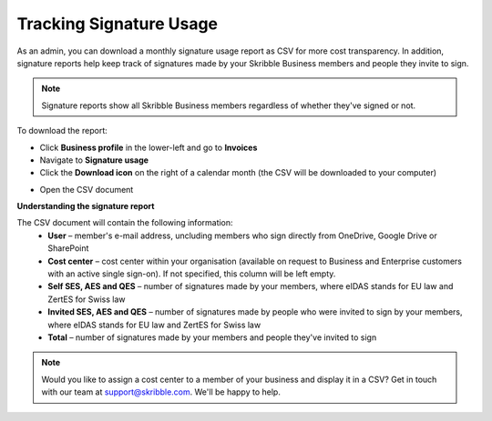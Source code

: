 .. _account-signatureusage:

========================
Tracking Signature Usage
========================
  
As an admin, you can download a monthly signature usage report as CSV for more cost transparency. In addition, signature reports help keep track of signatures made by your Skribble Business members and people they invite to sign.
  
.. NOTE::
  Signature reports show all Skribble Business members regardless of whether they've signed or not.
  
To download the report:

- Click **Business profile** in the lower-left and go to **Invoices**

- Navigate to **Signature usage**

- Click the **Download icon** on the right of a calendar month (the CSV will be downloaded to your computer)


.. image:: signature_usage_download_csv_step3.png
    :class: with-shadow


- Open the CSV document


.. image:: signature_usage_sample_company.png
    :class: with-shadow


**Understanding the signature report**

The CSV document will contain the following information:
  - **User** – member's e-mail address, uncluding members who sign directly from OneDrive, Google Drive or SharePoint
  - **Cost center** – cost center within your organisation (available on request to Business and Enterprise customers with an active single sign-on). If not specified, this column will be left empty.
  - **Self SES, AES and QES** – number of signatures made by your members, where eIDAS stands for EU law and ZertES for Swiss law
  - **Invited SES, AES and QES** – number of signatures made by people who were invited to sign by your members, where eIDAS stands for EU law and ZertES for Swiss law
  - **Total** – number of signatures made by your members and people they've invited to sign

.. NOTE::
  Would you like to assign a cost center to a member of your business and display it in a CSV? Get in touch with our team at support@skribble.com. We'll be happy to help.
  
